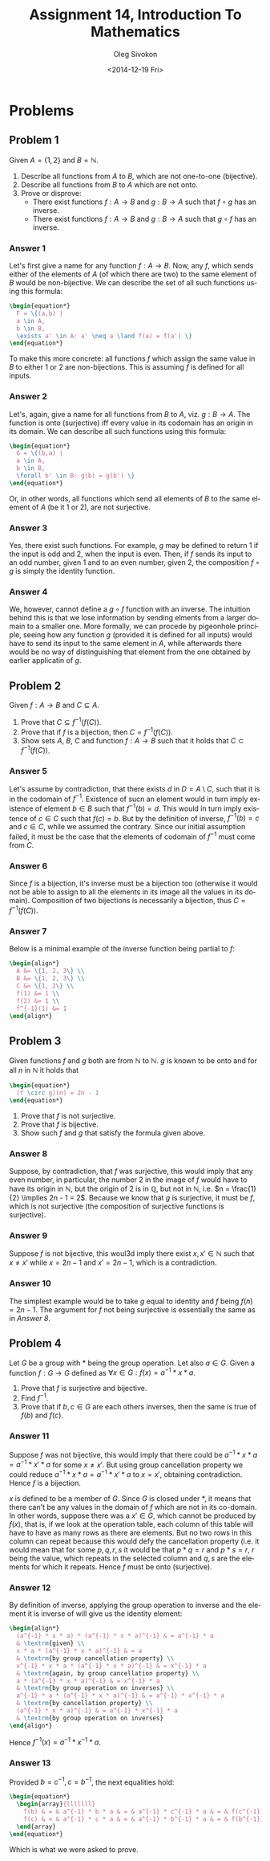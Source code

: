 # -*- fill-column: 80; org-confirm-babel-evaluate: nil -*-

#+TITLE:     Assignment 14, Introduction To Mathematics
#+AUTHOR:    Oleg Sivokon
#+EMAIL:     olegsivokon@gmail.com
#+DATE:      <2014-12-19 Fri>
#+DESCRIPTION: Second asssignment in the course Introduction To Mathematics
#+KEYWORDS: Introduction To Mathematics, Assignment, Set Theory
#+LANGUAGE: en
#+LaTeX_CLASS: article
#+LATEX_HEADER: \usepackage[usenames,dvipsnames]{color}
#+LATEX_HEADER: \usepackage[backend=bibtex, style=numeric]{biblatex}
#+LATEX_HEADER: \usepackage{commath}
#+LATEX_HEADER: \usepackage{tikz}
#+LATEX_HEADER: \usetikzlibrary{shapes,backgrounds}
#+LATEX_HEADER: \usepackage{marginnote}
#+LATEX_HEADER: \usepackage{listings}
#+LATEX_HEADER: \usepackage{color}
#+LATEX_HEADER: \usepackage{enumerate}
#+LATEX_HEADER: \hypersetup{urlcolor=blue}
#+LATEX_HEADER: \hypersetup{colorlinks,urlcolor=blue}
#+LATEX_HEADER: \addbibresource{bibliography.bib}
#+LATEX_HEADER: \setlength{\parskip}{16pt plus 2pt minus 2pt}
#+LATEX_HEADER: \definecolor{codebg}{rgb}{0.96,0.99,0.8}
#+LATEX_HEADER: \definecolor{codestr}{rgb}{0.46,0.09,0.2}

#+BEGIN_SRC emacs-lisp :exports none
(setq org-latex-pdf-process
        '("latexmk -pdflatex='pdflatex -shell-escape -interaction nonstopmode' -pdf -bibtex -f %f")
        org-latex-listings t
        org-src-fontify-natively t
        org-babel-latex-htlatex "htlatex")
(defmacro by-backend (&rest body)
    `(cl-case (when (boundp 'backend) (org-export-backend-name backend))
       ,@body))
#+END_SRC

#+RESULTS:
: by-backend

#+BEGIN_LATEX
  \lstset{ %
    backgroundcolor=\color{codebg},
    basicstyle=\ttfamily\scriptsize,
    breakatwhitespace=false,         % sets if automatic breaks should only happen at whitespace
    breaklines=false,
    captionpos=b,                    % sets the caption-position to bottom
    commentstyle=\color{mygreen},    % comment style
    framexleftmargin=10pt,
    xleftmargin=10pt,
    framerule=0pt,
    frame=tb,                        % adds a frame around the code
    keepspaces=true,                 % keeps spaces in text, useful for keeping indentation of code (possibly needs columns=flexible)
    keywordstyle=\color{blue},       % keyword style
    showspaces=false,                % show spaces everywhere adding particular underscores; it overrides 'showstringspaces'
    showstringspaces=false,          % underline spaces within strings only
    showtabs=false,                  % show tabs within strings adding particular underscores
    stringstyle=\color{codestr},     % string literal style
    tabsize=2,                       % sets default tabsize to 2 spaces
  }
#+END_LATEX

\clearpage

* Problems

** Problem 1

   Given $A = \{1, 2\}$ and $B = \mathbb{N}$.
   1. Describe all functions from $A$ to $B$, which are not one-to-one (bijective).
   2. Describe all functions from $B$ to $A$ which are not onto.
   3. Prove or disprove:
      + There exist functions $f : A \to B$ and $g : B \to A$ such that $f \circ g$
        has an inverse.
      + There exist functions $f : A \to B$ and $g : B \to A$ such that $g \circ f$
        has an inverse.

*** Answer 1

    Let's first give a name for any function $f : A \to B$.  Now, any $f$, which sends
    either of the elements of $A$ (of which there are two) to the same element of
    $B$ would be non-bijective.  We can describe the set of all such functions using
    this formula:

    #+HEADER: :exports results
    #+HEADER: :results (by-backend (pdf "latex") (t "raw"))
    #+BEGIN_SRC latex
      \begin{equation*}
        F = \{(a,b) |
        a \in A,
        b \in B,
        \exists a' \in A: a' \neq a \land f(a) = f(a') \}
      \end{equation*}
    #+END_SRC

    To make this more concrete: all functions $f$ which assign the same value in $B$ to
    either 1 or 2 are non-bijections.  This is assuming $f$ is defined for all inputs.

*** Answer 2

    Let's, again, give a name for all functions from $B$ to $A$, viz. $g : B \to A$.
    The function is onto (surjective) iff every value in its codomain has an origin
    in its domain.  We can describe all such functions using this formula:

    #+HEADER: :exports results
    #+HEADER: :results (by-backend (pdf "latex") (t "raw"))
    #+BEGIN_SRC latex
      \begin{equation*}
        G = \{(b,a) |
        a \in A,
        b \in B,
        \forall b' \in B: g(b) = g(b') \}
      \end{equation*}
    #+END_SRC

    Or, in other words, all functions which send all elements of $B$ to the same
    element of $A$ (be it 1 or 2), are not surjective.

*** Answer 3
    Yes, there exist such functions.  For example, $g$ may be defined to return
    1 if the input is odd and 2, when the input is even.  Then, if $f$ sends
    its input to an odd number, given 1 and to an even number, given 2, the
    composition $f \circ g$ is simply the identity function.

*** Answer 4
    We, however, cannot define a $g \circ f$ function with an inverse.  The
    intuition behind this is that we lose information by sending elments from a
    larger domain to a smaller one.  More formally, we can procede by pigeonhole
    principle, seeing how any function $g$ (provided it is defined for all
    inputs) would have to send its input to the same element in $A$, while
    afterwards there would be no way of distinguishing that element from the one
    obtained by earlier applicatin of $g$.

** Problem 2
   Given $f : A \to B$ and $C \subseteq A$.
   
   1. Prove that $C \subseteq f^{-1}(f(C))$.
   2. Prove that if $f$ is a bijection, then $C = f^{-1}(f(C))$.
   3. Show sets $A$, $B$, $C$ and function $f:A \to B$ such that it holds that
      $C \subset f^{-1}(f(C))$.

*** Answer 5
    Let's assume by contradiction, that there exists $d$ in $D = A \setminus C$,
    such that it is in the codomain of $f^{-1}$.  Existence of sucn an element
    would in turn imply existence of element $b \in B$ such that $f^{-1}(b) = d$.
    This would in turn imply existence of $c \in C$ such that $f(c) = b$.
    But by the definition of inverse, $f^{-1}(b)=c$ and $c \in C$, while we
    assumed the contrary.  Since our initial assumption failed, it must be the
    case that the elements of codomain of $f^{-1}$ must come from $C$.

*** Answer 6
    Since $f$ is a bijection, it's inverse must be a bijection too (otherwise it
    would not be able to assign to all the elements in its image all the values in
    its domain).  Composition of two bijections is necessarily a bijection, thus
    $C = f^{-1}(f(C))$.

*** Answer 7
    Below is a minimal example of the inverse function being partial to $f$:
    
    #+HEADER: :exports results
    #+HEADER: :results (by-backend (pdf "latex") (t "raw"))
    #+BEGIN_SRC latex
      \begin{align*}
        A &= \{1, 2, 3\} \\
        B &= \{1, 2, 3\} \\
        C &= \{1, 2\} \\
        f(1) &= 1 \\
        f(2) &= 1 \\
        f^{-1}(1) &= 1
      \end{align*}
    #+END_SRC

** Problem 3
   Given functions $f$ and $g$ both are from $\mathbb{N}$ to $\mathbb{N}$.
   $g$ is known to be onto and for all $n$ in $\mathbb{N}$ it holds that

   #+HEADER: :exports results
   #+HEADER: :results (by-backend (pdf "latex") (t "raw"))
   #+BEGIN_SRC latex
     \begin{equation*}
       (f \circ g)(n) = 2n - 1
     \end{equation*}
   #+END_SRC

   1. Prove that $f$ is not surjective.
   2. Prove that $f$ is bijective.
   3. Show such $f$ and $g$ that satisfy the formula given above.

*** Answer 8
    Suppose, by contradiction, that $f$ was surjective, this would imply
    that any even number, in particular, the number 2 in the image of $f$
    would have to have its origin in $\mathbb{N}$, but the origin of 2 is in
    $\mathbb{Q}$, but not in $\mathbb{N}$, i.e.
    $n = \frac{1}{2} \implies 2n - 1 = 2$.  Because we know that $g$ is
    surjective, it must be $f$, which is not surjective (the composition
    of surjective functions is surjective).

*** Answer 9
    Suppose $f$ is not bijective, this woul3d imply there exist
    $x, x' \in \mathbb{N}$ such that $x \neq x'$ while $x = 2n - 1$
    and $x' = 2n - 1$, which is a contradiction.

*** Answer 10
    The simplest example would be to take $g$ equal to identity and $f$
    being $f(n) = 2n - 1$.  The argument for $f$ not being surjective is
    essentially the same as in [[Answer 8]].

** Problem 4
   Let $G$ be a group with $*$ being the group operation.  Let also $a \in G$.
   Given a function $f : G \to G$ defined as
   $\forall x \in G: f(x) = a^{-1} * x * a$.

   1. Prove that $f$ is surjective and bijective.
   2. Find $f^{-1}$.
   3. Prove that if $b, c \in G$ are each others inverses, then the same is
      true of $f(b)$ and $f(c)$.

*** Answer 11
    Suppose $f$ was not bijective, this would imply that there could be
    $a^{-1} * x * a = a^{-1} * x' * a$ for some $x \neq x'$.  But using group
    cancellation property we could reduce $a^{-1} * x * a = a^{-1} * x' * a$ to
    $x = x'$, obtaining contradiction.  Hence $f$ is a bijection.

    $x$ is defined to be a member of $G$.  Since $G$ is closed under $*$, it
    means that there can't be any values in the domain of $f$ which are not in
    its co-domain.  In other words, suppose there was a $x' \in G$, which cannot
    be produced by $f(x)$, that is, if we look at the operation table, each
    column of this table will have to have as many rows as there are elements.
    But no two rows in this column can repeat because this would defy the
    cancellation property (i.e. it would mean that for some $p, q, r, s$ it
    would be that $p * q = r$ and $p * s = r$, $r$ being the value, which repeats
    in the selected column and $q, s$ are the elements for which it repeats.
    Hence $f$ must be onto (surjective).

*** Answer 12
    By definition of inverse, applying the group operation to inverse and the
    element it is inverse of will give us the identity element:

    #+HEADER: :exports results
    #+HEADER: :results (by-backend (pdf "latex") (t "raw"))
    #+BEGIN_SRC latex
      \begin{align*}
        (a^{-1} * x * a) * (a^{-1} * x * a)^{-1} & = a^{-1} * a
        & \textrm{given} \\
        x * a * (a^{-1} * x * a)^{-1} & = a
        & \textrm{by group cancellation property} \\
        x^{-1} * x * a * (a^{-1} * x * a)^{-1} & = x^{-1} * a
        & \textrm{again, by group cancellation property} \\
        a * (a^{-1} * x * a)^{-1} & = x^{-1} * a
        & \textrm{by group operation on inverses} \\
        a^{-1} * a * (a^{-1} * x * a)^{-1} & = a^{-1} * x^{-1} * a
        & \textrm{by cancellation property} \\
        (a^{-1} * x * a)^{-1} & = a^{-1} * x^{-1} * a
        & \textrm{by group operation on inverses}
      \end{align*}
    #+END_SRC

    Hence $f^{-1}(x) = a^{-1} * x^{-1} * a$.

*** Answer 13
    Provided $b = c^{-1}, c = b^{-1}$, the next equalities hold:

    #+HEADER: :exports results
    #+HEADER: :results (by-backend (pdf "latex") (t "raw"))
    #+BEGIN_SRC latex
      \begin{equation*}
        \begin{array}{lllllll}
          f(b) & = & a^{-1} * b * a & = & a^{-1} * c^{-1} * a & = & f(c^{-1}) \\
          f(c) & = & a^{-1} * c * a & = & a^{-1} * b^{-1} * a & = & f(b^{-1}) \\
        \end{array}
      \end{equation*}
    #+END_SRC

    Which is what we were asked to prove.
